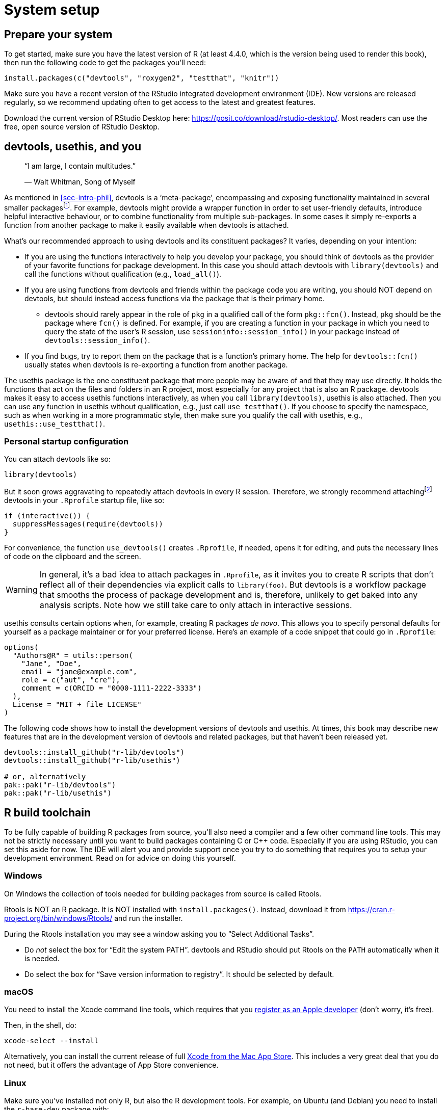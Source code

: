 [[sec-setup]]
= System setup
:description: Learn how to create a package, the fundamental unit of shareable, reusable, and reproducible R code.

[[setup-prep]]
== Prepare your system

To get started, make sure you have the latest version of R (at least 4.4.0, which is the version being used to render this book), then run the following code to get the packages you’ll need:

[source,r,cell-code]
----
install.packages(c("devtools", "roxygen2", "testthat", "knitr"))
----

Make sure you have a recent version of the RStudio integrated development environment (IDE). New versions are released regularly, so we recommend updating often to get access to the latest and greatest features.

Download the current version of RStudio Desktop here: https://posit.co/download/rstudio-desktop/. Most readers can use the free, open source version of RStudio Desktop.

[[sec-setup-usage]]
== devtools, usethis, and you

____
"`I am large, I contain multitudes.`"

— Walt Whitman, Song of Myself
____

As mentioned in <<sec-intro-phil>>, devtools is a '`meta-package`', encompassing and exposing functionality maintained in several smaller packagesfootnote:[At the time of writing, devtools exposes functionality from https://remotes.r-lib.org/[remotes], https://pkgbuild.r-lib.org/[pkgbuild], https://pkgload.r-lib.org/[pkgload], https://rcmdcheck.r-lib.org/[rcmdcheck], https://revdepcheck.r-lib.org/[revdepcheck], https://sessioninfo.r-lib.org/[sessioninfo], https://usethis.r-lib.org/[usethis], https://testthat.r-lib.org[testthat], and https://roxygen2.r-lib.org[roxygen2]]. For example, devtools might provide a wrapper function in order to set user-friendly defaults, introduce helpful interactive behaviour, or to combine functionality from multiple sub-packages. In some cases it simply re-exports a function from another package to make it easily available when devtools is attached.

What’s our recommended approach to using devtools and its constituent packages? It varies, depending on your intention:

* If you are using the functions interactively to help you develop your package, you should think of devtools as the provider of your favorite functions for package development. In this case you should attach devtools with `+library(devtools)+` and call the functions without qualification (e.g., `+load_all()+`).
* If you are using functions from devtools and friends within the package code you are writing, you should NOT depend on devtools, but should instead access functions via the package that is their primary home.
** devtools should rarely appear in the role of `+pkg+` in a qualified call of the form `+pkg::fcn()+`. Instead, `+pkg+` should be the package where `+fcn()+` is defined. For example, if you are creating a function in your package in which you need to query the state of the user’s R session, use `+sessioninfo::session_info()+` in your package instead of `+devtools::session_info()+`.
* If you find bugs, try to report them on the package that is a function’s primary home. The help for `+devtools::fcn()+` usually states when devtools is re-exporting a function from another package.

The usethis package is the one constituent package that more people may be aware of and that they may use directly. It holds the functions that act on the files and folders in an R project, most especially for any project that is also an R package. devtools makes it easy to access usethis functions interactively, as when you call `+library(devtools)+`, usethis is also attached. Then you can use any function in usethis without qualification, e.g., just call `+use_testthat()+`. If you choose to specify the namespace, such as when working in a more programmatic style, then make sure you qualify the call with usethis, e.g., `+usethis::use_testthat()+`.

=== Personal startup configuration

You can attach devtools like so:

[source,r,cell-code]
----
library(devtools)
----

But it soon grows aggravating to repeatedly attach devtools in every R session. Therefore, we strongly recommend attachingfootnote:[This is one of the few cases where we recommend using `+require()+` over `+library().+` `+library()+` will fail with an error if it is unable to attach the package, and thus abort the execution of your `+.Rprofile+`. If `+require()+` fails to attach the package it will emit a warning but will allow the remainder of your `+.Rprofile+` to execute. This is discussed further in <<sec-dependencies-attach-vs-load>>.] devtools in your `+.Rprofile+` startup file, like so:

[source,r,cell-code]
----
if (interactive()) {
  suppressMessages(require(devtools))
}
----

For convenience, the function `+use_devtools()+` creates `+.Rprofile+`, if needed, opens it for editing, and puts the necessary lines of code on the clipboard and the screen.

[WARNING]
====
In general, it’s a bad idea to attach packages in `+.Rprofile+`, as it invites you to create R scripts that don’t reflect all of their dependencies via explicit calls to `+library(foo)+`. But devtools is a workflow package that smooths the process of package development and is, therefore, unlikely to get baked into any analysis scripts. Note how we still take care to only attach in interactive sessions.
====

usethis consults certain options when, for example, creating R packages _de novo_. This allows you to specify personal defaults for yourself as a package maintainer or for your preferred license. Here’s an example of a code snippet that could go in `+.Rprofile+`:

[source,r,cell-code]
----
options(
  "Authors@R" = utils::person(
    "Jane", "Doe",
    email = "jane@example.com",
    role = c("aut", "cre"),
    comment = c(ORCID = "0000-1111-2222-3333")
  ),
  License = "MIT + file LICENSE"
)
----

The following code shows how to install the development versions of devtools and usethis. At times, this book may describe new features that are in the development version of devtools and related packages, but that haven’t been released yet.

[source,r,cell-code]
----
devtools::install_github("r-lib/devtools")
devtools::install_github("r-lib/usethis")

# or, alternatively
pak::pak("r-lib/devtools")
pak::pak("r-lib/usethis")
----

[[setup-tools]]
== R build toolchain

To be fully capable of building R packages from source, you’ll also need a compiler and a few other command line tools. This may not be strictly necessary until you want to build packages containing C or C++ code. Especially if you are using RStudio, you can set this aside for now. The IDE will alert you and provide support once you try to do something that requires you to setup your development environment. Read on for advice on doing this yourself.

=== Windows

On Windows the collection of tools needed for building packages from source is called Rtools.

Rtools is NOT an R package. It is NOT installed with `+install.packages()+`. Instead, download it from https://cran.r-project.org/bin/windows/Rtools/ and run the installer.

During the Rtools installation you may see a window asking you to "`Select Additional Tasks`".

* Do _not_ select the box for "`Edit the system PATH`". devtools and RStudio should put Rtools on the `+PATH+` automatically when it is needed.
* Do select the box for "`Save version information to registry`". It should be selected by default.

=== macOS

You need to install the Xcode command line tools, which requires that you https://developer.apple.com/programs/register/[register as an Apple developer] (don’t worry, it’s free).

Then, in the shell, do:

[source,shell]
----
xcode-select --install
----

Alternatively, you can install the current release of full https://itunes.apple.com/ca/app/xcode/id497799835?mt=12[Xcode from the Mac App Store]. This includes a very great deal that you do not need, but it offers the advantage of App Store convenience.

=== Linux

Make sure you’ve installed not only R, but also the R development tools. For example, on Ubuntu (and Debian) you need to install the `+r-base-dev+` package with:

....
sudo apt install r-base-dev
....

On Fedora and RedHat, the development tools (called `+R-core-devel+`) will be installed automatically when you install with R with `+sudo dnf install R+`.

== Verify system prep

You can request a "`(package) development situation report`" with `+devtools::dev_sitrep()+`:

[source,r,cell-code]
----
devtools::dev_sitrep()
#> ── R ───────────────────────────────────────────────────────────────────────
#> • version: 4.1.2
#> • path: '/Library/Frameworks/R.framework/Versions/4.1/Resources/'
#> ── RStudio ─────────────────────────────────────────────────────────────────
#> • version: 2022.2.0.443
#> ── devtools ────────────────────────────────────────────────────────────────
#> • version: 2.4.3.9000
#> • devtools or its dependencies out of date:
#>   'gitcreds', 'gh'
#>   Update them with `devtools::update_packages("devtools")`
#> ── dev package ─────────────────────────────────────────────────────────────
#> • package: 'rpkgs'
#> • path: '/Users/jenny/rrr/r-pkgs/'
#> • rpkgs dependencies out of date:
#>   'gitcreds', 'generics', 'tidyselect', 'dplyr', 'tidyr', 'broom', 'gh'
#>  Update them with `devtools::install_dev_deps()`
----

If this reveals that certain tools or packages are missing or out-of-date, you are encouraged to update them.
